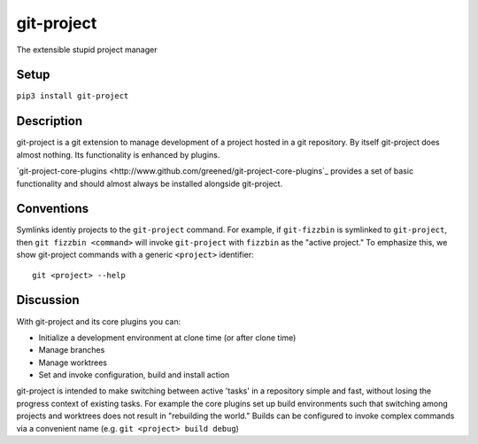 ***********
git-project
***********

The extensible stupid project manager

Setup
=====

``pip3 install git-project``

Description
===========

git-project is a git extension to manage development of a project hosted in a
git repository.  By itself git-project does almost nothing.  Its functionality
is enhanced by plugins.

`git-project-core-plugins
<http://www.github.com/greened/git-project-core-plugins`_ provides a set of
basic functionality and should almost always be installed alongside git-project.

Conventions
===========

Symlinks identiy projects to the ``git-project`` command.  For example, if
``git-fizzbin`` is symlinked to ``git-project``, then ``git fizzbin <command>``
will invoke ``git-project`` with ``fizzbin`` as the "active project."  To
emphasize this, we show git-project commands with a generic ``<project>``
identifier::

  git <project> --help

Discussion
==========

With git-project and its core plugins you can:

* Initialize a development environment at clone time (or after clone time)
* Manage branches
* Manage worktrees
* Set and invoke configuration, build and install action

git-project is intended to make switching between active 'tasks' in a repository
simple and fast, without losing the progress context of existing tasks.  For
example the core plugins set up build environments such that switching among
projects and worktrees does not result in "rebuilding the world."  Builds can be
configured to invoke complex commands via a convenient name (e.g. ``git
<project> build debug``)
